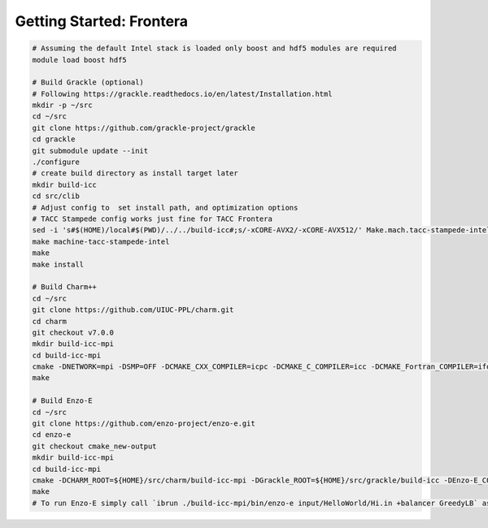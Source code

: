 .. _Frontera:

Getting Started: Frontera
=========================

..  code-block:: bash

  # Assuming the default Intel stack is loaded only boost and hdf5 modules are required
  module load boost hdf5

  # Build Grackle (optional)
  # Following https://grackle.readthedocs.io/en/latest/Installation.html
  mkdir -p ~/src
  cd ~/src
  git clone https://github.com/grackle-project/grackle
  cd grackle
  git submodule update --init
  ./configure
  # create build directory as install target later
  mkdir build-icc
  cd src/clib
  # Adjust config to  set install path, and optimization options
  # TACC Stampede config works just fine for TACC Frontera
  sed -i 's#$(HOME)/local#$(PWD)/../../build-icc#;s/-xCORE-AVX2/-xCORE-AVX512/' Make.mach.tacc-stampede-intel
  make machine-tacc-stampede-intel
  make
  make install

  # Build Charm++
  cd ~/src
  git clone https://github.com/UIUC-PPL/charm.git
  cd charm
  git checkout v7.0.0
  mkdir build-icc-mpi
  cd build-icc-mpi
  cmake -DNETWORK=mpi -DSMP=OFF -DCMAKE_CXX_COMPILER=icpc -DCMAKE_C_COMPILER=icc -DCMAKE_Fortran_COMPILER=ifort ..
  make

  # Build Enzo-E
  cd ~/src
  git clone https://github.com/enzo-project/enzo-e.git
  cd enzo-e
  git checkout cmake_new-output
  mkdir build-icc-mpi
  cd build-icc-mpi
  cmake -DCHARM_ROOT=${HOME}/src/charm/build-icc-mpi -DGrackle_ROOT=${HOME}/src/grackle/build-icc -DEnzo-E_CONFIG=frontera_icc ..
  make
  # To run Enzo-E simply call `ibrun ./build-icc-mpi/bin/enzo-e input/HelloWorld/Hi.in +balancer GreedyLB` as usual
